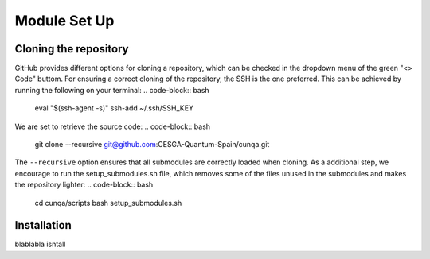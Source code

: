 Module Set Up
=============



Cloning the repository 
------------------------
GitHub provides different options for cloning a repository, which can be checked in the dropdown menu of the green "<> Code" buttom. 
For ensuring a correct cloning of the repository, the SSH is the one preferred. This can be achieved by running the following on your terminal:
.. code-block:: bash

    eval "$(ssh-agent -s)"
    ssh-add ~/.ssh/SSH_KEY
We are set to retrieve the source code:
.. code-block:: bash

    git clone --recursive git@github.com:CESGA-Quantum-Spain/cunqa.git
The ``--recursive`` option ensures that all submodules are correctly loaded when cloning. As a additional step, we encourage to run the setup_submodules.sh file, which removes some of the files unused in the submodules and makes the repository lighter:
.. code-block:: bash

    cd cunqa/scripts
    bash setup_submodules.sh


Installation
--------------------------
blablabla isntall




